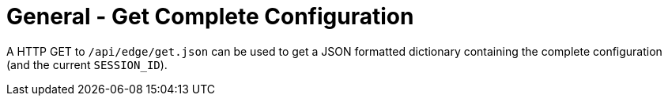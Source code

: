 = General - Get Complete Configuration

A HTTP GET to `/api/edge/get.json` can be used to get a JSON formatted dictionary containing the complete configuration (and the current `SESSION_ID`).